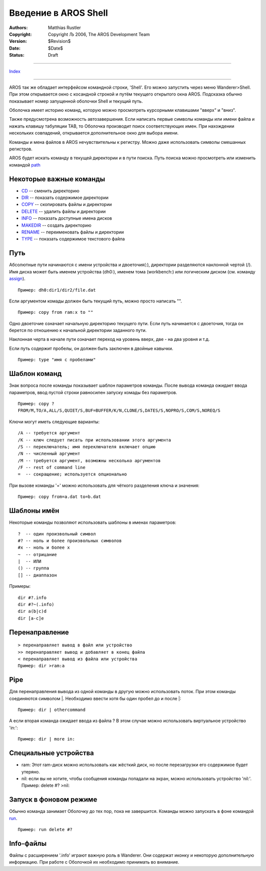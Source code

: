 =====================
Введение в AROS Shell
=====================

:Authors:   Matthias Rustler 
:Copyright: Copyright Љ 2006, The AROS Development Team
:Version:   $Revision$
:Date:      $Date$
:Status:    Draft

-------------

`Index <index>`_

-------------

AROS так же обладает интерфейсом командной строки, 'Shell'. 
Его можно запустить через меню Wanderer>Shell. При этом открывается окно с
косандной строкой и путём текущего открытого окна AROS. Подсказка обычно показывает номер запущенной оболочки Shell и текущий путь.

Оболочка имеет историю команд, которую можно просмотреть курсорными клавишами
"вверх" и "вниз".

Также предусмотрена возможность автозавершения. Если написать первые символы команды или имени файла и нажать клавишу табуляции TAB, то Оболочка производит поиск соответствующих имен. При нахождении нескольких совпадений, открывается дополнительное окно для выбора имени.

Команды и мена файлов в AROS нечувствительны к регистру. Можно даже использовать символы смешанных регистров.

AROS будет искать команду в текущей директории и в пути поиска.
Путь поиска можно просмотреть или изменить командой `path <path>`_ 

Некоторые важные команды
------------------------
+ `CD <cd>`_ -- сменить директорию
+ `DIR <dir>`_ -- показать содержимое директории
+ `COPY <copy>`_ -- скопировать файлы и директории
+ `DELETE <delete>`_ -- удалить файлы и директории
+ `INFO <info>`_ -- показать доступные имена дисков
+ `MAKEDIR <makedir>`_ -- создать директорию
+ `RENAME <rename>`_ -- переименовать файлы и директории
+ `TYPE <type>`_ -- показать содержимое текстового файла

Путь
----
Абсолютные пути начинаются с имени устройства и двоеточия(:), директории разделяются наклонной чертой (/).
Имя диска может быть именем устройства (dh0:), именем тома (workbench:) или
логическим диском (см. команду `assign <assign>`_).

::
  
  Пример: dh0:dir1/dir2/file.dat

Если аргументом комады должен быть текущий путь, можно просто написать "".

::

  Пример: copy from ram:x to ""
  
Одно двоеточие означает начальную директорию текущего пути. Если путь начинается с двоеточия, тогда он берется по отношению к начальной директории заданного пути.

Наклонная черта в начале пути означает переход на уровень вверх, две - на два уровня и т.д. 

Если путь содержит пробелы, он должен быть заключен в двойные кавычки.

::

  Пример: type "имя с пробелами"

Шаблон команд
-------------
Знак вопроса после команды показывает шаблон параметров команды.
После вывода команда ожидает ввода параметров, ввод пустой строки равносилен
запуску комады без параметров.

::

  Пример: copy ?
  FROM/M,TO/A,ALL/S,QUIET/S,BUF=BUFFER/K/N,CLONE/S,DATES/S,NOPRO/S,COM/S,NOREQ/S

Ключи могут иметь следующие варианты::

  /A -- требуется аргумент
  /K -- ключ следует писать при использовании этого аргумента
  /S -- переключатель; имя переключателя включает опцию
  /N -- численный аргумент
  /M -- требуется аргумент, возможны несколько аргументов
  /F -- rest of command line
  =  -- сокращение; используется опционально

При вызове команды '=' можно использовать для чёткого разделения ключа и значения::

  Пример: copy from=a.dat to=b.dat
  
Шаблоны имён
------------
Некоторые команды позволяют использовать шаблоны в именах параметров::

  ?  -- один произвольный символ
  #? -- ноль и более произвольных символов
  #x -- ноль и более x
  ~  -- отрицание
  |  -- ИЛИ
  () -- группа
  [] -- диаппазон

Примеры::

  dir #?.info
  dir #?~(.info)
  dir a(b|c)d
  dir [a-c]e

Перенаправление
---------------

::

  > перенаправляет вывод в файл или устройство
  >> перенаправляет вывод и добавляет в конец файла
  < перенаправляет вывод из файла или устройства
  Пример: dir >ram:a 

Pipe
----
Для перенаправления вывода из одной команды в другую можно использовать поток. 
При этом команды соединяются символом \|. Необходимо ввести хотя бы один пробел
до и после \|::

  Пример: dir | othercommand
  
А если вторая команда ожидает ввода из файла ? В этом случае можно использовать 
виртуальное устройство 'in:'::

  Пример: dir | more in:  

Специальные устройства
----------------------
+ ram: Этот ram-диск можно использовать как жёсткий диск, но после перезагрузки его содержимое будет утеряно.
+ nil: если вы не хотите, чтобы сообщения команды попадали на экран, можно использовать устройство 'nil:'. Пример: delete #? >nil:

Запуск в фоновом режиме
-----------------------
Обычно команда занимает Оболочку до тех пор, пока не завершится. Команды
можно запускать в фоне командой `run <run>`_.

::

  Пример: run delete #?

Info-файлы
----------
Файлы с расширением '.info' играют важную роль в Wanderer. Они содержат иконку и некоторую дополнительную информацию. При работе с Оболочкой их необходимо принимать во внимание.

